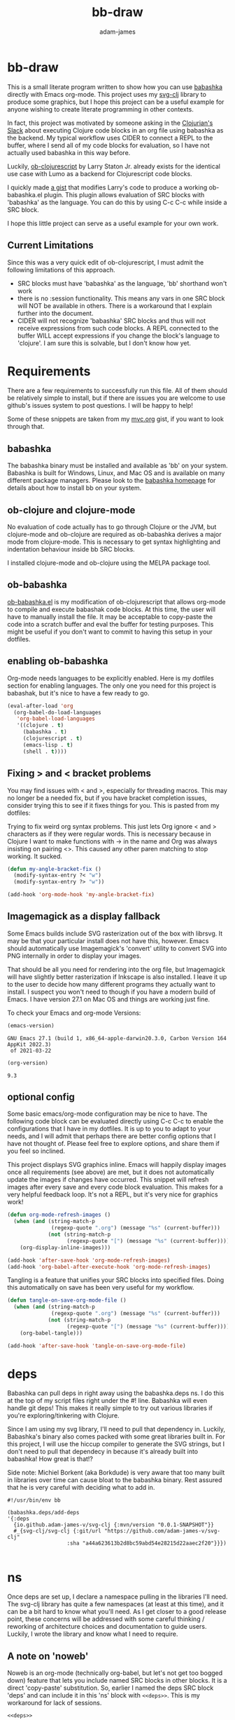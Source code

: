 * bb-draw
#+Title: bb-draw
#+AUTHOR: adam-james
#+STARTUP: overview
#+EXCLUDE_TAGS: excl
#+HTML_DOCTYPE: html5
#+HTML_HEAD: <script src="https://cdn.jsdelivr.net/gh/borkdude/scittle@0.0.1/js/scittle.js" type="application/javascript"></script>
#+HTML_HEAD: <script crossorigin src="https://unpkg.com/react@17/umd/react.production.min.js"></script>
#+HTML_HEAD: <script crossorigin src="https://unpkg.com/react-dom@17/umd/react-dom.production.min.js"></script>
#+HTML_HEAD: <script src="https://cdn.jsdelivr.net/gh/borkdude/scittle@0.0.1/js/scittle.reagent.js" type="application/javascript"></script>
#+OPTIONS: toc:2 num:nil html-style:nil html-postamble:nil html-preamble:nil html5-fancy:t
#+PROPERTY: header-args :cache yes :noweb yes :results value :mkdirp yes :padline yes :async :exports both

This is a small literate program written to show how you can use [[https://babashka.org/][babashka]] directly with Emacs org-mode. This project uses my [[https://github.com/adam-james-v/svg-clj][svg-clj]] library to produce some graphics, but I hope this project can be a useful example for anyone wishing to create literate programming in other contexts.

In fact, this project was motivated by someone asking in the [[https://clojurians.slack.com/messages][Clojurian's Slack]] about executing Clojure code blocks in an org file using babashka as the backend. My typical workflow uses CIDER to connect a REPL to the buffer, where I send all of my code blocks for evaluation, so I have not actually used babashka in this way before.

Luckily, [[https://gitlab.com/statonjr/ob-clojurescript][ob-clojurescript]] by Larry Staton Jr. already exists for the identical use case with Lumo as a backend for Clojurescript code blocks.

I quickly made [[https://gist.githubusercontent.com/adam-james-v/f4d2b75a70b095d14a351a1eff96b4b0/raw/ccdf20156e918a449aef970f0fa3e3f12915d164/ob-babashka.el][a gist]] that modifies Larry's code to produce a working ob-babashka.el plugin. This plugin allows evaluation of SRC blocks with 'babashka' as the language. You can do this by using C-c C-c while inside a SRC block.

I hope this little project can serve as a useful example for your own work.

** Current Limitations
Since this was a very quick edit of ob-clojurescript, I must admit the following limitations of this approach.

- SRC blocks must have 'babashka' as the language, 'bb' shorthand won't work
- there is no :session functionality. This means any vars in one SRC block will NOT be available in others. There is a workaround that I explain further into the document.
- CIDER will not recognize 'babashka' SRC blocks and thus will not receive expressions from such code blocks. A REPL connected to the buffer WILL accept expressions if you change the block's language to 'clojure'. I am sure this is solvable, but I don't know how yet.

* Requirements
There are a few requirements to successfully run this file. All of them should be relatively simple to install, but if there are issues you are welcome to use github's issues system to post questions. I will be happy to help!

Some of these snippets are taken from my [[https://gist.github.com/adam-james-v/7a61612ce0649afc78513f54b337d8c9][mvc.org]] gist, if you want to look through that.

** babashka
The babashka binary must be installed and available as 'bb' on your system. Babashka is built for Windows, Linux, and Mac OS and is available on many different package managers. Please look to the [[https://babashka.org/][babashka homepage]] for details about how to install bb on your system.

** ob-clojure and clojure-mode
No evaluation of code actually has to go through Clojure or the JVM, but clojure-mode and ob-clojure are required as ob-babashka derives a major mode from clojure-mode. This is necessary to get syntax highlighting and indentation behaviour inside bb SRC blocks.

I installed clojure-mode and ob-clojure using the MELPA package tool.

** ob-babashka
[[https://gist.githubusercontent.com/adam-james-v/f4d2b75a70b095d14a351a1eff96b4b0/raw/ccdf20156e918a449aef970f0fa3e3f12915d164/ob-babashka.el][ob-babashka.el]] is my modification of ob-clojurescript that allows org-mode to compile and execute babashak code blocks. At this time, the user will have to manually install the file. It may be acceptable to copy-paste the code into a scratch buffer and eval the buffer for testing purposes. This might be useful if you don't want to commit to having this setup in your dotfiles.

** enabling ob-babashka
Org-mode needs languages to be explicitly enabled. Here is my dotfiles section for enabling languages. The only one you need for this project is babashak, but it's nice to have a few ready to go.

#+begin_src emacs-lisp :results silent
(eval-after-load 'org
  (org-babel-do-load-languages
   'org-babel-load-languages
   '((clojure . t)
     (babashka . t)
     (clojurescript . t)
     (emacs-lisp . t)
     (shell . t))))
#+end_src

** Fixing > and < bracket problems
You may find issues with < and >, especially for threading macros. This may no longer be a needed fix, but if you have bracket completion issues, consider trying this to see if it fixes things for you. This is pasted from my dotfiles:

Trying to fix weird org syntax problems. This just lets Org ignore < and > characters as if they were regular words. This is necessary because in Clojure I want to make functions with -> in the name and Org was always insisting on pairing <>. This caused any other paren matching to stop working. It sucked.

#+begin_src emacs-lisp :results silent
(defun my-angle-bracket-fix ()
  (modify-syntax-entry ?< "w")
  (modify-syntax-entry ?> "w"))

(add-hook 'org-mode-hook 'my-angle-bracket-fix)
#+end_src

** Imagemagick as a display fallback
Some Emacs builds include SVG rasterization out of the box with librsvg. It may be that your particular install does not have this, however. Emacs should automatically use Imagemagick's 'convert' utility to convert SVG into PNG internally in order to display your images.

That should be all you need for rendering into the org file, but Imagemagick will have slightly better rasterization if Inkscape is also installed. I leave it up to the user to decide how many different programs they actually want to install. I suspect you won't need to though if you have a modern build of Emacs. I have version 27.1 on Mac OS and things are working just fine.

To check your Emacs and org-mode Versions:
#+begin_src emacs-lisp
(emacs-version)
#+end_src

#+RESULTS[0f10950c44f9a66a8754d65237f450dc00a663bd]:
: GNU Emacs 27.1 (build 1, x86_64-apple-darwin20.3.0, Carbon Version 164 AppKit 2022.3)
:  of 2021-03-22

#+begin_src emacs-lisp
(org-version)
#+end_src

#+RESULTS[d5bfc1701e971ef85f0077fe16c79fe1ca7387e5]:
: 9.3

** optional config
Some basic emacs/org-mode configuration may be nice to have. The following code block can be evaluated directly using C-c C-c to enable the configurations that I have in my dotfiles. It is up to you to adapt to your needs, and I will admit that perhaps there are better config options that I have not thought of. Please feel free to explore options, and share them if you feel so inclined.

This project displays SVG graphics inline. Emacs will happily display images once all requirements (see above) are met, but it does not automatically update the images if changes have occurred. This snippet will refresh images after every save and every code block evaluation. This makes for a very helpful feedback loop. It's not a REPL, but it's very nice for graphics work!

#+begin_src emacs-lisp :results silent
(defun org-mode-refresh-images ()
  (when (and (string-match-p
              (regexp-quote ".org") (message "%s" (current-buffer)))
             (not (string-match-p
                   (regexp-quote "[") (message "%s" (current-buffer)))))
    (org-display-inline-images)))

(add-hook 'after-save-hook 'org-mode-refresh-images)
(add-hook 'org-babel-after-execute-hook 'org-mode-refresh-images)
#+end_src

Tangling is a feature that unifies your SRC blocks into specified files. Doing this automatically on save has been very useful for my workflow.

#+begin_src emacs-lisp
(defun tangle-on-save-org-mode-file ()
  (when (and (string-match-p
              (regexp-quote ".org") (message "%s" (current-buffer)))
             (not (string-match-p
                   (regexp-quote "[") (message "%s" (current-buffer)))))
    (org-babel-tangle)))

(add-hook 'after-save-hook 'tangle-on-save-org-mode-file)
#+end_src

* deps
Babashka can pull deps in right away using the babashka.deps ns. I do this at the top of my script files right under the #! line. Babashka will even handle git deps! This makes it really simple to try out various libraries if you're exploring/tinkering with Clojure.

Since I am using my svg library, I'll need to pull that dependency in. Luckily, Babashka's binary also comes packed with some great libraries built in. For this project, I will use the hiccup compiler to generate the SVG strings, but I don't need to pull that dependecy in because it's already built into babashka! How great is that!?

Side note: Michiel Borkent (aka Borkdude) is very aware that too many built in libraries over time can cause bloat to the babashka binary. Rest assured that he is very careful with deciding what to add in.

#+NAME: deps
#+begin_src babashka :results raw
#!/usr/bin/env bb

(babashka.deps/add-deps
'{:deps
  {io.github.adam-james-v/svg-clj {:mvn/version "0.0.1-SNAPSHOT"}}
  #_{svg-clj/svg-clj {:git/url "https://github.com/adam-james-v/svg-clj"
                   :sha "a44a623613b2d8bc59abd54e28215d22aaec2f20"}}})

#+end_src

* ns
Once deps are set up, I declare a namespace pulling in the libraries I'll need. The svg-clj library has quite a few namespaces (at least at this time), and it can be a bit hard to know what you'll need. As I get closer to a good release point, these concerns will be addressed with some careful thinking / reworking of architecture choices and documentation to guide users. Luckily, I wrote the library and know what I need to require.

** A note on 'noweb'
Noweb is an org-mode (technically org-babel, but let's not get too bogged down) feature that lets you include named SRC blocks in other blocks. It is a direct 'copy-paste' substitution. So, earlier I named the deps SRC block 'deps' and can include it in this 'ns' block with ~<<deps>>~. This is my workaround for lack of sessions.

#+NAME: ns
#+begin_src babashka :results silent
<<deps>>

(ns bb.draw
  (:require [svg-clj.utils :as utils]
            [svg-clj.elements :as el]
            [svg-clj.transforms :as tf]
            [svg-clj.composites :as comp :refer [svg]]
            [svg-clj.path :as path]
            [svg-clj.parametric :as p]
            [svg-clj.layout :as lo]
            [hiccup.core :refer [html]]
            [clojure.java.shell :refer [sh]]))

#+end_src

* utils
As I was writing this project, a few utility functions became necessary. In general, I don't overthink document structure while I am writing out my main program. Instead, I write notes and code as ideas and solutions pop into my brain. As intent and methodology is discovered through iteration, I can then more confidently structure the document. This means both re-arranging code blocks AND adding or removing prose to clarify intent.

This is, in short, a living document. At least up until publish time.

** svg
Make an SVG function. It turns out that you can natively display SVG in emacs. This lets us export SVG to a file and immediately display it as a code block result. The svg! fn helps with this.

This is a side-effecting function that writes a file to the same directory as this org file. If you want to control where images are saved, you can change this function and/or the fn calls to save into a directory structure of your chosing.

The file name is returned as a symbol so that org-mode correctly inserts an inline image link to that filename. If you return it as a string, org-mode incorrectly has double quotes around the filename, resulting in no display of the image.

#+NAME: svg
#+begin_src babashka :results silent
(defn svg! [svg-data fname]
  (spit fname (html svg-data))
  (symbol fname))

#+end_src

** merge-paths
I have a bug in the svg-clj merge paths implementation. This fn is a simplified copy of the implementation in svg-clj.tranforms/merge-paths. I think the issue arises from the 'clean commands' approach. I am incorrectly discarding some paths that should be kept.

So, this fn works in its place.

#+NAME: merge-paths
#+begin_src babashka :results silent
(defn merge-paths
  "Merges a list of path elements together, keeping props from last path in the list."
  [& paths]
  (let [[_ props] (last paths)
        cmds (mapcat #(path/path-string->commands (get-in % [1 :d])) paths)]
    [:path (assoc props :d (path/cmds->path-string cmds))]))

#+end_src

** flip-y
A helper fn that multiplies every pt by [1 -1] to mirror along the y axis.

#+NAME: flip-y
#+begin_src babashka :results silent
(defn flip-y
  [pts]
  (mapv #(utils/v* % [1 -1]) pts))
#+end_src

** utils
Use the 'noweb' features in org-babel to collect the utils codeblocks into one that can be more easily pulled into blocks further down the document. Instead of me having to add a whole list of utils fns, I can bring them all in automatically with ~<<utils>>~ as you'll see in later sections.

#+NAME: utils
#+begin_src babashka :results silent
<<svg>>
<<merge-paths>>
<<flip-y>>
#+end_src

* drawing
Let's draw something. Perhaps a flower? I think flowers are beautiful and have regularity that can be represented nicely with some code. Plus it's just fun to draw flowers.

Notice that I bring in ~<<ns>>~ and ~<<utils>>~ for any SRC block that I want to eval inline. Without those inclusions, this SRC block will fail, since babashka will not see the ns declaration nor the implementations for the util functions.

If you want to pull defns into their own blocks that you won't execute, you can name the block and avoid any noweb linking.

Naming the block is necessary so that you can include it in SRC blocks that you will eval.

This is the approach I will take with a few drawing functions.

** petals
I think starting with some petals makes good sense.

#+begin_src babashka :results file
<<ns>>
<<utils>>

(def beza (apply path/bezier [[0 0] [5 -50] [50 -20] [75 0]]))
(def bezb (apply path/bezier [[0 0] [5 50] [50 20] [75 0]]))

(def petal
  (-> (tf/merge-paths beza bezb)
      (tf/style {:fill "lavender"
                 :stroke "slategray"
                 :stroke-width "2px"})))

(svg! (svg petal) "petal.svg")
#+end_src

#+RESULTS[0960cfe3ac4ce68343b555b18d00c7f059672d2f]:
[[file:petal.svg]]

#+NAME: petal
#+begin_src babashka :results silent
(defn petal
  [cpts]
  (let [beza (apply path/bezier cpts)
        bezb (apply path/bezier (flip-y cpts))
        shape (merge-paths beza bezb)
        ctr (tf/centroid shape)]
    (-> shape
        (tf/rotate -90)
        (tf/translate (utils/v* ctr [-1 -1])))))
#+end_src

** blossom
Now that I can make different petals, I think it's a good idea to make some functions to pattern them around like 'rings'. My library has some helpful distribution functions that let you distribute shape elements along parametric curves.

Using a circle parametric curve, I can quite easily make a helper function that patterns petals.

#+NAME: petal-ring
#+begin_src babashka :results silent
(defn petal-ring
  [petal r n]
  (el/g
   (lo/distribute-on-curve
    (repeat n petal)
    (p/circle r))))
#+end_src

At this point, I have all of the ingredients I think I'll need. It's just a matter of experimentation. I'll contextualize the following code block by letting you know that the process to arrive at a decent looking image is very iterative.

Start with one def, render it, change it's colours, size, position, rotation, and repeat. In this phase of work, I allow myself to copy-paste like crazy. Just go and try things out first. Worry about cleaning things up and abstracting into functions once you're sick of copy-paste. But never be ashamed to play around with your code. Never be afraid of deleting stuff that doesn't work, and don't be afraid to fail, that's all part of the fun.

I live this as much as possible, too. I stream this exact sort of thing by the way, if you're interested:

[[https://www.twitch.tv/adam_james_tv]]

And have a Youtube Channel where I post nice edited videos:

[[https://www.youtube.com/c/AdamJames-tv]]

Ok, that's enough self promotion. Please, have fun messing around with this code!

#+NAME: blossom
#+begin_src babashka :results file
<<ns>>
<<utils>>
<<petal>>
<<petal-ring>>

(def petal-01
  (-> (petal [[0 0] [5 -50] [50 -20] [75 0]])
      (tf/style {:fill "#ff8b94"
                 :stroke "#ffaaa5"
                 :stroke-width "4px"
                 :stroke-linecap "round"})))

(def petal-02
  (-> (petal [[0 0] [1 -20] [20 -10] [40 0]])
      (tf/style {:fill "#ffaaa5"
                 :stroke "none"})))

(def petal-03
  (-> (merge-paths petal-01 petal-02)
      (tf/style {:fill "#a8e6cf"})))

(def petal-ring-01 (petal-ring petal-01 120 12))
(def petal-ring-02 (petal-ring petal-02 120 12))

(def petal-ring-03
  (-> (petal-ring petal-03 70 6)
      (tf/rotate (/ 360.0 24))))

(def petal-ring-04
  (let [petal (-> petal-03 (tf/style {:fill "#cc5963"}))]
    (-> (petal-ring petal 90 6)
        (tf/rotate (/ 360.0 24))
        (tf/rotate (/ 360.0 12)))))

(def petal-ring-05
  (let [petal (-> petal-02
                  (tf/rotate 180)
                  (tf/style {:fill "none"
                             :stroke "#f4f1d7"
                             :stroke-width "2px"}))]
    (-> (petal-ring petal 70 36)
        (tf/rotate (/ 360.0 24)))))

(def petal-ring-06
  (let [petal (-> petal-02
                  (tf/style {:fill "none"
                             :stroke "#f4f1d7"
                             :stroke-width "2px"}))]
    (-> (petal-ring petal 40 20)
        (tf/rotate (/ 360.0 24)))))

(def blossom (el/g
              (-> (el/circle 105) (tf/style {:fill "#69b599"}))
              petal-ring-01
              petal-ring-02
              petal-ring-06
              petal-ring-05
              petal-ring-04
              petal-ring-03))

;; activate the following s-expr to see your changes after every eval of this block!
;; have fun :)
(svg! (svg blossom) "blossom.svg")
#+end_src

#+RESULTS[d02fef6be3e422dcd54991d6a0b51977bf5ce9fb]: blossom
[[file:blossom.svg]]

Putting all of that together, I can generate a blossom image.

#+begin_src babashka :results file
<<blossom>>
(svg! (svg blossom) "02.svg")
#+end_src

#+RESULTS[f1b0c0723c31a95eef23c9cae4f4156dabf4ee77]:
[[file:02.svg]]

** stem
To end things off, it's possible to make a stem for our lovely flower with another bezier curve.

#+NAME: flower
#+begin_src babashka :results file
<<blossom>>

(def stem
  (-> (path/bezier [0 0] [40 100] [-60 240] [10 400])
      (tf/style {:fill "none"
                 :stroke "#49a062"
                 :stroke-width "24px"})))

(def flower (el/g stem blossom))

(svg! (svg flower) "03.svg")
#+end_src

#+RESULTS[3acd4ff5efc612642de81a63c0b9d08f5d365be4]: flower
[[file:03.svg]]

* Final Thoughts
Thank you for taking the time to look through and read this project. I hope it was helpful or sparked some ideas in your mind. It's a small project but I think serves as a good example of how nice literate programming with simple tools can be.

Best of luck and feel free to reach out to me if you'd like.

[[https://twitter.com/RustyVermeer][@RustyVermeer]]
[[https://github.com/adam-james-v/][Github]]

Stay healthy, be well, and have fun!
